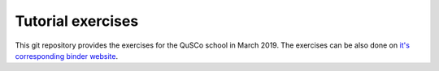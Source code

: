 ==================
Tutorial exercises
==================
.. image:: https://mybinder.org/badge_logo.svg
   :alt: Open directly in Binder
   :target: https://mybinder.org/v2/gh/MatthiKrauss/qusco_school_2019_03_krotov_exercise/master
.. image:: https://img.shields.io/badge/github-qusco_exercises-brightgreen.svg
   :alt: Exercises on Github
   :target: https://github.com/MatthiKrauss/qusco_school_2019_03_krotov_exercise

This git repository provides the exercises for the QuSCo school in March 2019.
The exercises can be also done on `it's corresponding binder
website <https://mybinder.org/v2/gh/MatthiKrauss/qusco_school_2019_03_krotov_exercise/master>`_.

